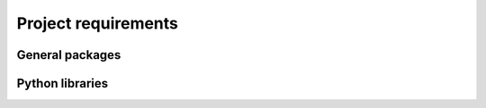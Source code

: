 Project requirements
====================

General packages
----------------

Python libraries
----------------